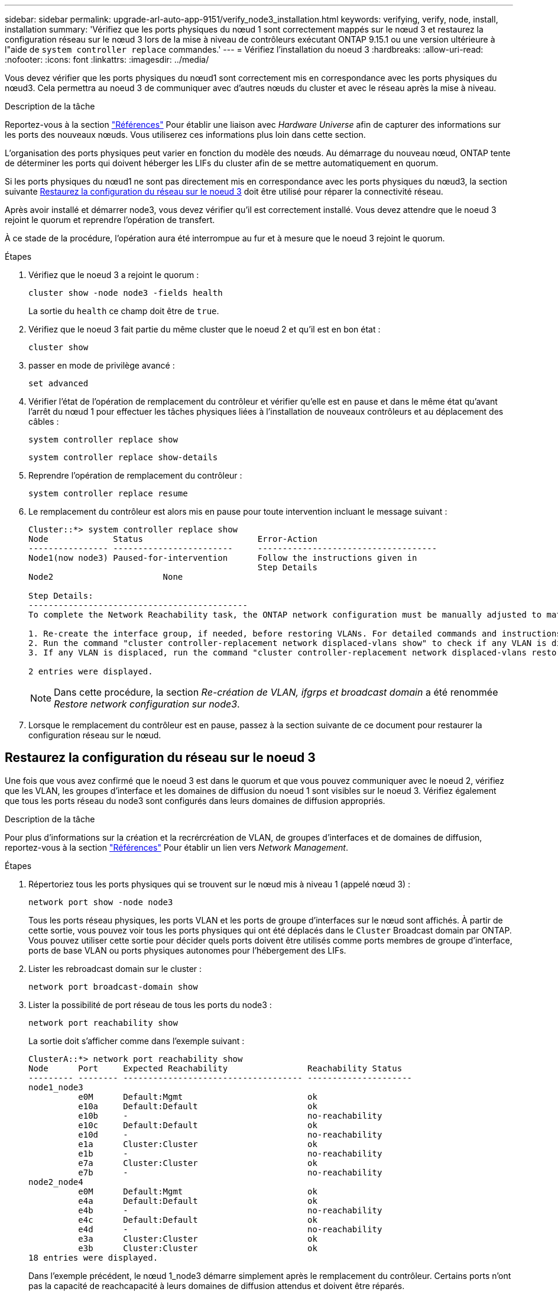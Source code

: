 ---
sidebar: sidebar 
permalink: upgrade-arl-auto-app-9151/verify_node3_installation.html 
keywords: verifying, verify, node, install, installation 
summary: 'Vérifiez que les ports physiques du nœud 1 sont correctement mappés sur le nœud 3 et restaurez la configuration réseau sur le nœud 3 lors de la mise à niveau de contrôleurs exécutant ONTAP 9.15.1 ou une version ultérieure à l"aide de `system controller replace` commandes.' 
---
= Vérifiez l'installation du noeud 3
:hardbreaks:
:allow-uri-read: 
:nofooter: 
:icons: font
:linkattrs: 
:imagesdir: ../media/


[role="lead"]
Vous devez vérifier que les ports physiques du nœud1 sont correctement mis en correspondance avec les ports physiques du nœud3. Cela permettra au noeud 3 de communiquer avec d'autres nœuds du cluster et avec le réseau après la mise à niveau.

.Description de la tâche
Reportez-vous à la section link:other_references.html["Références"] Pour établir une liaison avec _Hardware Universe_ afin de capturer des informations sur les ports des nouveaux nœuds. Vous utiliserez ces informations plus loin dans cette section.

L'organisation des ports physiques peut varier en fonction du modèle des nœuds. Au démarrage du nouveau nœud, ONTAP tente de déterminer les ports qui doivent héberger les LIFs du cluster afin de se mettre automatiquement en quorum.

Si les ports physiques du nœud1 ne sont pas directement mis en correspondance avec les ports physiques du nœud3, la section suivante <<Restaurez la configuration du réseau sur le noeud 3>> doit être utilisé pour réparer la connectivité réseau.

Après avoir installé et démarrer node3, vous devez vérifier qu'il est correctement installé. Vous devez attendre que le noeud 3 rejoint le quorum et reprendre l'opération de transfert.

À ce stade de la procédure, l'opération aura été interrompue au fur et à mesure que le noeud 3 rejoint le quorum.

.Étapes
. Vérifiez que le noeud 3 a rejoint le quorum :
+
`cluster show -node node3 -fields health`

+
La sortie du `health` ce champ doit être de `true`.

. Vérifiez que le noeud 3 fait partie du même cluster que le noeud 2 et qu'il est en bon état :
+
`cluster show`

. [[verify_node3_STEP_5]]passer en mode de privilège avancé :
+
`set advanced`

. Vérifier l'état de l'opération de remplacement du contrôleur et vérifier qu'elle est en pause et dans le même état qu'avant l'arrêt du nœud 1 pour effectuer les tâches physiques liées à l'installation de nouveaux contrôleurs et au déplacement des câbles :
+
`system controller replace show`

+
`system controller replace show-details`

. Reprendre l'opération de remplacement du contrôleur :
+
`system controller replace resume`

. Le remplacement du contrôleur est alors mis en pause pour toute intervention incluant le message suivant :
+
....
Cluster::*> system controller replace show
Node             Status                       Error-Action
---------------- ------------------------     ------------------------------------
Node1(now node3) Paused-for-intervention      Follow the instructions given in
                                              Step Details
Node2                      None

Step Details:
--------------------------------------------
To complete the Network Reachability task, the ONTAP network configuration must be manually adjusted to match the new physical network configuration of the hardware. This includes:

1. Re-create the interface group, if needed, before restoring VLANs. For detailed commands and instructions, refer to the "Re-creating VLANs, ifgrps, and broadcast domains" section of the upgrade controller hardware guide for the ONTAP version running on the new controllers.
2. Run the command "cluster controller-replacement network displaced-vlans show" to check if any VLAN is displaced.
3. If any VLAN is displaced, run the command "cluster controller-replacement network displaced-vlans restore" to restore the VLAN on the desired port.

2 entries were displayed.
....
+

NOTE: Dans cette procédure, la section _Re-création de VLAN, ifgrps et broadcast domain_ a été renommée _Restore network configuration sur node3_.

. Lorsque le remplacement du contrôleur est en pause, passez à la section suivante de ce document pour restaurer la configuration réseau sur le nœud.




== Restaurez la configuration du réseau sur le noeud 3

Une fois que vous avez confirmé que le noeud 3 est dans le quorum et que vous pouvez communiquer avec le noeud 2, vérifiez que les VLAN, les groupes d'interface et les domaines de diffusion du noeud 1 sont visibles sur le noeud 3. Vérifiez également que tous les ports réseau du node3 sont configurés dans leurs domaines de diffusion appropriés.

.Description de la tâche
Pour plus d'informations sur la création et la recrércréation de VLAN, de groupes d'interfaces et de domaines de diffusion, reportez-vous à la section link:other_references.html["Références"] Pour établir un lien vers _Network Management_.

.Étapes
. Répertoriez tous les ports physiques qui se trouvent sur le nœud mis à niveau 1 (appelé nœud 3) :
+
`network port show -node node3`

+
Tous les ports réseau physiques, les ports VLAN et les ports de groupe d'interfaces sur le nœud sont affichés. À partir de cette sortie, vous pouvez voir tous les ports physiques qui ont été déplacés dans le `Cluster` Broadcast domain par ONTAP. Vous pouvez utiliser cette sortie pour décider quels ports doivent être utilisés comme ports membres de groupe d'interface, ports de base VLAN ou ports physiques autonomes pour l'hébergement des LIFs.

. Lister les rebroadcast domain sur le cluster :
+
`network port broadcast-domain show`

. Lister la possibilité de port réseau de tous les ports du node3 :
+
`network port reachability show`

+
La sortie doit s'afficher comme dans l'exemple suivant :

+
[listing]
----
ClusterA::*> network port reachability show
Node      Port     Expected Reachability                Reachability Status
--------- -------- ------------------------------------ ---------------------
node1_node3
          e0M      Default:Mgmt                         ok
          e10a     Default:Default                      ok
          e10b     -                                    no-reachability
          e10c     Default:Default                      ok
          e10d     -                                    no-reachability
          e1a      Cluster:Cluster                      ok
          e1b      -                                    no-reachability
          e7a      Cluster:Cluster                      ok
          e7b      -                                    no-reachability
node2_node4
          e0M      Default:Mgmt                         ok
          e4a      Default:Default                      ok
          e4b      -                                    no-reachability
          e4c      Default:Default                      ok
          e4d      -                                    no-reachability
          e3a      Cluster:Cluster                      ok
          e3b      Cluster:Cluster                      ok
18 entries were displayed.
----
+
Dans l'exemple précédent, le nœud 1_node3 démarre simplement après le remplacement du contrôleur. Certains ports n'ont pas la capacité de reachcapacité à leurs domaines de diffusion attendus et doivent être réparés.

. [[auto_revérification_3_step4]]réparer l'accessibilité pour chacun des ports du node3 avec un état de réabilité autre que `ok`. Exécuter la commande suivante, sur tout premier port physique, puis sur n'importe quel port VLAN, un à la fois :
+
`network port reachability repair -node <node_name>  -port <port_name>`

+
La sortie doit s'afficher comme dans l'exemple suivant :

+
[listing]
----
Cluster ::> reachability repair -node node1_node3 -port e4a
----
+
[listing]
----
Warning: Repairing port "node1_node3: e4a" may cause it to move into a different broadcast domain, which can cause LIFs to be re-homed away from the port. Are you sure you want to continue? {y|n}:
----
+
Un message d'avertissement, tel qu'illustré ci-dessus, est prévu pour les ports dont l'état d'accessibilité peut être différent de l'état d'accessibilité du domaine de diffusion où il se trouve actuellement. Vérifiez la connectivité du port et la réponse `y` ou `n` selon les besoins.

+
Vérifier que tous les ports physiques ont leur capacité d'accessibilité attendue :

+
`network port reachability show`

+
Au fur et à mesure que la réparation de l'accessibilité est effectuée, ONTAP tente de placer les ports dans les domaines de diffusion appropriés. Toutefois, si la capacité de réachbilité d’un port ne peut être déterminée et n’appartient à aucun des domaines de diffusion existants, ONTAP créera de nouveaux domaines de diffusion pour ces ports.

. Si la configuration des groupes d'interfaces ne correspond pas à la nouvelle disposition des ports physiques du contrôleur, modifiez-la en procédant comme suit.
+
.. Vous devez d'abord supprimer les ports physiques qui doivent être des ports membres du groupe d'interfaces de leur appartenance à un domaine de diffusion. Pour ce faire, utilisez la commande suivante :
+
`network port broadcast-domain remove-ports -broadcast-domain <broadcast-domain_name> -ports <node_name:port_name>`

.. Ajout d'un port membre à un groupe d'interfaces :
+
`network port ifgrp add-port -node <node_name> -ifgrp <ifgrp> -port <port_name>`

.. Le groupe d'interface est automatiquement ajouté au domaine de diffusion environ une minute après l'ajout du premier port membre.
.. Vérifiez que le groupe d'interface a été ajouté au domaine de diffusion approprié :
+
`network port reachability show -node <node_name> -port <ifgrp>`

+
Si l'état de la capacité d'accessibilité du groupe d'interfaces n'est pas le cas `ok`, affectez-le au domaine de diffusion approprié :

+
`network port broadcast-domain add-ports -broadcast-domain <broadcast_domain_name> -ports <node:port>`



. Attribuez les ports physiques appropriés au `Cluster` domaine de diffusion en procédant comme suit :
+
.. Déterminez les ports qui ont la capacité de remboursement du `Cluster` broadcast domain :
+
`network port reachability show -reachable-broadcast-domains Cluster:Cluster`

.. Réparer n'importe quel port avec la capacité de réparation du `Cluster` broadcast domain, si son statut de accessibilité n'est pas `ok`:
+
`network port reachability repair -node <node_name> -port <port_name>`



. Déplacez les ports physiques restants dans leurs domaines de diffusion appropriés à l'aide de l'une des commandes suivantes :
+
`network port reachability repair -node <node_name> -port <port_name>`

+
`network port broadcast-domain remove-port`

+
`network port broadcast-domain add-port`

+
Vérifiez qu'il n'y a pas de port injoignable ou inattendu. Vérifiez l'état d'accessibilité de tous les ports physiques à l'aide de la commande suivante et en examinant la sortie pour confirmer que l'état est `ok`:

+
`network port reachability show -detail`

. Restaurez les VLAN qui auraient pu être déplacés à l'aide des étapes suivantes :
+
.. Liste des réseaux locaux virtuels déplacés :
+
`cluster controller-replacement network displaced-vlans show`

+
Les valeurs de sortie suivantes doivent s'afficher :

+
[listing]
----
Cluster::*> displaced-vlans show
(cluster controller-replacement network displaced-vlans show)
          Original
Node      Base Port   VLANs
--------  ----------  -----------------------------------------
Node1       a0a       822, 823
            e4a       822, 823
2 entries were displayed.
----
.. Restaurer les VLAN déplacés de leurs ports de base précédents :
+
`cluster controller-replacement network displaced-vlans restore`

+
Voici un exemple de restauration des VLAN déplacés du groupe d'interface "a0A" vers le même groupe d'interface :

+
[listing]
----
Cluster::*> displaced-vlans restore -node node1_node3 -port a0a -destination-port a0a
----
+
Voici un exemple de restauration des VLAN déplacés sur le port « e9a » vers « e9d » :

+
[listing]
----
Cluster::*> displaced-vlans restore -node node1_node3 -port e9a -destination-port e9d
----
+
Lorsqu'une restauration VLAN est réussie, les VLAN déplacés sont créés sur le port de destination spécifié. La restauration VLAN échoue si le port de destination est membre d'un groupe d'interfaces ou si le port de destination est arrêté.

+
Attendez environ une minute pour placer les VLAN nouvellement restaurés dans leurs domaines de diffusion appropriés.

.. Créez de nouveaux ports VLAN si nécessaire pour les ports VLAN qui ne sont pas dans le `cluster controller-replacement network displaced-vlans show` sortie mais doit être configurée sur d'autres ports physiques.


. Supprimez tous les domaines de diffusion vides une fois que toutes les réparations de port ont été effectuées :
+
`network port broadcast-domain delete -broadcast-domain <broadcast_domain_name>`

. [[step10]]vérifier l'accessibilité des ports :
+
`network port reachability show`

+
Lorsque tous les ports sont correctement configurés et ajoutés aux domaines de diffusion appropriés, le `network port reachability show` la commande doit indiquer l'état de la capacité d'accessibilité `ok` pour tous les ports connectés et l'état en tant que `no-reachability` pour les ports sans connectivité physique. Si un port signale un état autre que ces deux, effectuez la réparation de la capacité d'accès et ajoutez ou supprimez des ports de leurs domaines de diffusion comme indiqué dans <<auto_verify_3_step4,Étape 4>>.

. Vérifier que tous les ports ont été placés dans des domaines de diffusion :
+
`network port show`

. Vérifiez que l'unité de transmission maximale (MTU) correcte est configurée pour tous les ports des domaines de diffusion :
+
`network port broadcast-domain show`

. Restaurer les ports de base LIF, en précisant les ports de home Vserver(s) et LIF, le cas échéant, qui doivent être restaurés à l'aide des étapes suivantes :
+
.. Lister les LIFs déplacées :
+
`displaced-interface show`

.. Restaurer les home node LIF et les ports home ports :
+
`cluster controller-replacement network displaced-interface restore-home-node -node <node_name> -vserver <vserver_name> -lif-name <LIF_name>`



. Vérifier que toutes les LIF disposent d'un port d'origine et sont administrativement en service :
+
`network interface show -fields home-port, status-admin`


